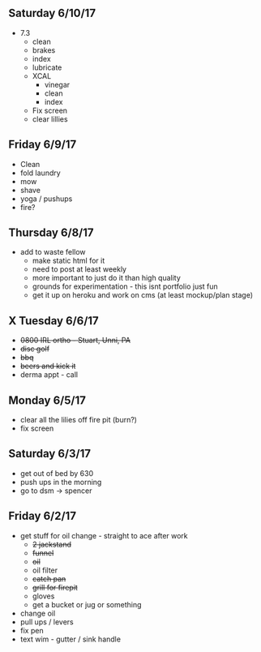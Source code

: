 ** Saturday 6/10/17
+ 7.3
   + clean
   + brakes
   + index
   + lubricate
 + XCAL
   + vinegar
   + clean
   + index
 + Fix screen
 + clear lillies
   
** Friday 6/9/17
+ Clean
+ fold laundry
+ mow
+ shave
+ yoga / pushups
+ fire?

** Thursday 6/8/17
+ add to waste fellow
  + make static html for it
  + need to post at least weekly
  + more important to just do it than high quality
  + grounds for experimentation - this isnt portfolio just fun
  + get it up on heroku and work on cms (at least mockup/plan stage)

    
** X Tuesday 6/6/17
+ +0800 IRL ortho - Stuart, Unni, PA+
+ +disc golf+ 
+ +bbq+
+ +beers and kick it+
+ derma appt - call

** Monday 6/5/17
+ clear all the lilies off fire pit (burn?)
+ fix screen

** Saturday 6/3/17
+ get out of bed by 630
+ push ups in the morning
+ go to dsm -> spencer

** Friday 6/2/17
+ get stuff for oil change - straight to ace after work
  + +2 jackstand+
  + +funnel+
  + +oil+
  + oil filter
  + +catch pan+
  + +grill for firepit+
  + gloves
  + get a bucket or jug or something
+ change oil
+ pull ups / levers
+ fix pen
+ text wim - gutter / sink handle


